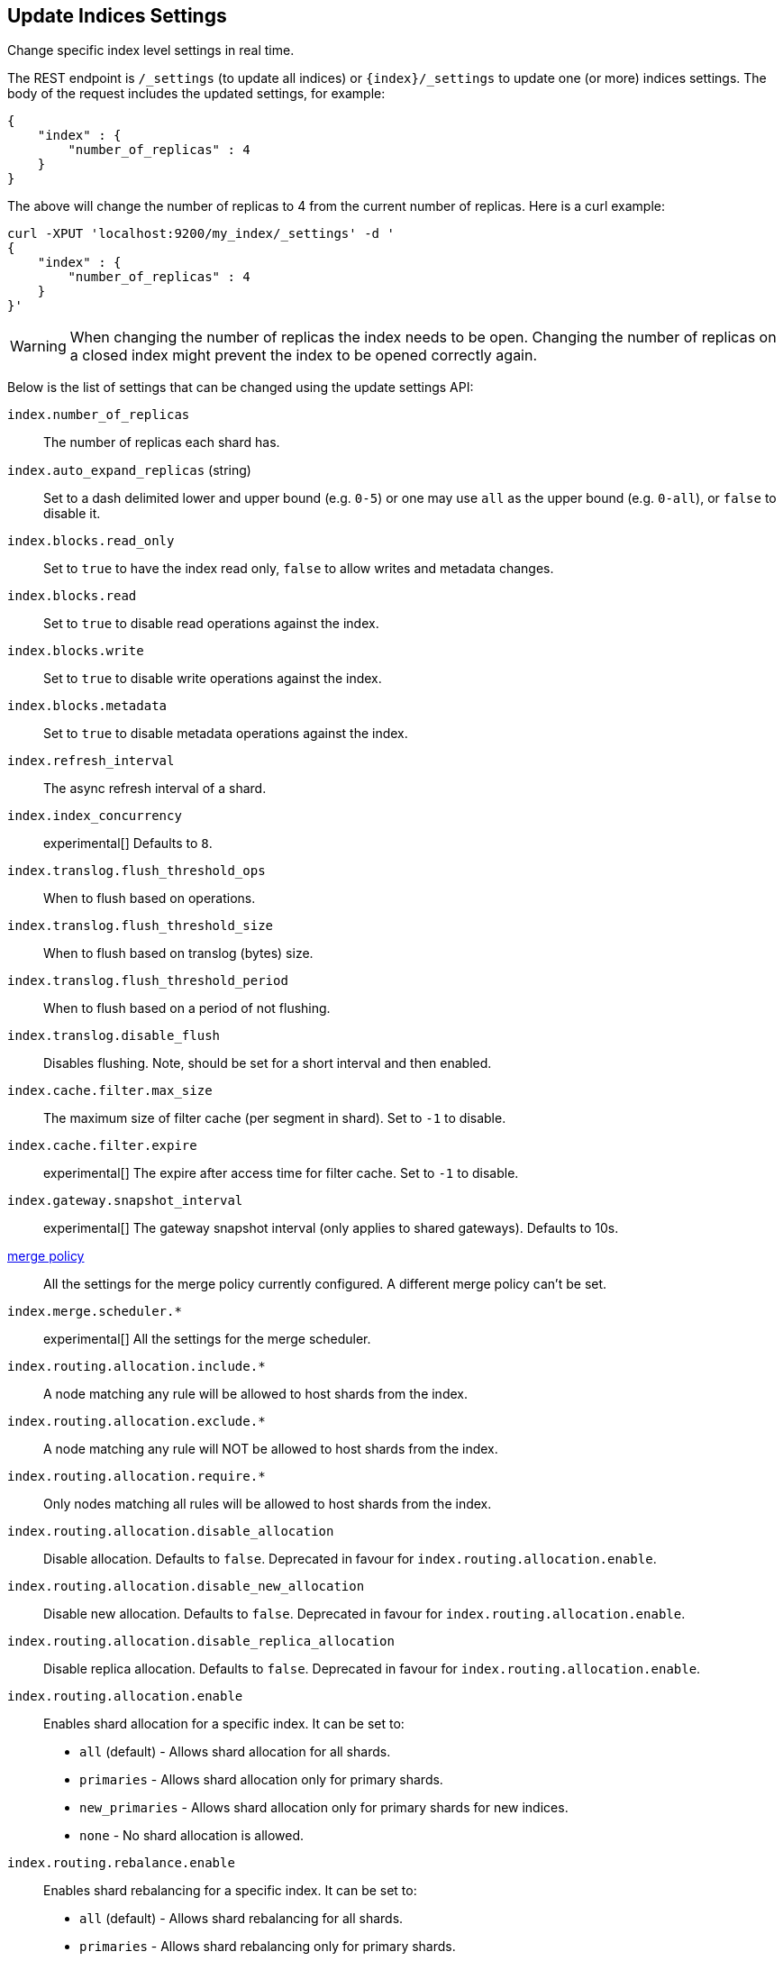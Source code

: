 [[indices-update-settings]]
== Update Indices Settings

Change specific index level settings in real time.

The REST endpoint is `/_settings` (to update all indices) or
`{index}/_settings` to update one (or more) indices settings. The body
of the request includes the updated settings, for example:

[source,js]
--------------------------------------------------
{
    "index" : {
        "number_of_replicas" : 4
    }
}
--------------------------------------------------

The above will change the number of replicas to 4 from the current
number of replicas. Here is a curl example:

[source,js]
--------------------------------------------------
curl -XPUT 'localhost:9200/my_index/_settings' -d '
{
    "index" : {
        "number_of_replicas" : 4
    }
}'
--------------------------------------------------

[WARNING]
========================
When changing the number of replicas the index needs to be open. Changing
the number of replicas on a closed index might prevent the index to be opened correctly again.
========================

Below is the list of settings that can be changed using the update
settings API:

`index.number_of_replicas`::
    The number of replicas each shard has.

`index.auto_expand_replicas` (string)::
    Set to a dash delimited lower and upper bound (e.g. `0-5`)
    or one may use `all` as the upper bound (e.g. `0-all`), or `false` to disable it.

`index.blocks.read_only`::
    Set to `true` to have the index read only, `false` to allow writes
    and metadata changes.

`index.blocks.read`::
    Set to `true` to disable read operations against the index.

`index.blocks.write`::
    Set to `true` to disable write operations against the index.

`index.blocks.metadata`::
    Set to `true` to disable metadata operations against the index.

`index.refresh_interval`::
    The async refresh interval of a shard.

`index.index_concurrency`::
    experimental[] Defaults to `8`.

`index.translog.flush_threshold_ops`::
    When to flush based on operations.

`index.translog.flush_threshold_size`::
    When to flush based on translog (bytes) size.

`index.translog.flush_threshold_period`::
    When to flush based on a period of not flushing.

`index.translog.disable_flush`::
    Disables flushing. Note, should be set for a short
    interval and then enabled.

`index.cache.filter.max_size`::
    The maximum size of filter cache (per segment in shard).
    Set to `-1` to disable.

`index.cache.filter.expire`::
    experimental[] The expire after access time for filter cache.
    Set to `-1` to disable.

`index.gateway.snapshot_interval`::
    experimental[] The gateway snapshot interval (only applies to shared
    gateways). Defaults to 10s.

<<index-modules-merge,merge policy>>::
    All the settings for the merge policy currently configured.
    A different merge policy can't be set.

`index.merge.scheduler.*`::
    experimental[] All the settings for the merge scheduler.

`index.routing.allocation.include.*`::
    A node matching any rule will be allowed to host shards from the index.

`index.routing.allocation.exclude.*`::
    A node matching any rule will NOT be allowed to host shards from the index.

`index.routing.allocation.require.*`::
    Only nodes matching all rules will be allowed to host shards from the index.

`index.routing.allocation.disable_allocation`::
    Disable allocation. Defaults to `false`. Deprecated in favour for `index.routing.allocation.enable`.

`index.routing.allocation.disable_new_allocation`::
    Disable new allocation. Defaults to `false`. Deprecated in favour for `index.routing.allocation.enable`.

`index.routing.allocation.disable_replica_allocation`::
    Disable replica allocation. Defaults to `false`. Deprecated in favour for `index.routing.allocation.enable`.

`index.routing.allocation.enable`::
    Enables shard allocation for a specific index. It can be set to:
    * `all` (default) - Allows shard allocation for all shards.
    * `primaries` - Allows shard allocation only for primary shards.
    * `new_primaries` - Allows shard allocation only for primary shards for new indices.
    * `none` - No shard allocation is allowed.

`index.routing.rebalance.enable`::
    Enables shard rebalancing for a specific index. It can be set to:
    * `all` (default) - Allows shard rebalancing for all shards.
    * `primaries` - Allows shard rebalancing only for primary shards.
    * `replicas` - Allows shard rebalancing only for replica shards.
    * `none` - No shard rebalancing is allowed.

`index.routing.allocation.total_shards_per_node`::
    Controls the total number of shards (replicas and primaries) allowed to be allocated on a single node. Defaults to unbounded (`-1`).

`index.recovery.initial_shards`::
    When using local gateway a particular shard is recovered only if there can be allocated quorum shards in the cluster. It can be set to:
    * `quorum` (default)
    * `quorum-1` (or `half`)
    * `full`
    * `full-1`.
    * Number values are also supported, e.g. `1`.

`index.gc_deletes`::
    experimental[]

`index.ttl.disable_purge`::
    experimental[] Disables temporarily the purge of expired docs.

<<index-modules-store,store level throttling>>::
    All the settings for the store level throttling policy currently configured.

`index.translog.fs.type`::
    experimental[] Either `simple` or `buffered` (default).

<<index-modules-slowlog>>::
    All the settings for slow log.

`index.warmer.enabled`::
    See <<indices-warmers>>. Defaults to `true`.

[float]
[[bulk]]
=== Bulk Indexing Usage

For example, the update settings API can be used to dynamically change
the index from being more performant for bulk indexing, and then move it
to more real time indexing state. Before the bulk indexing is started,
use:

[source,js]
--------------------------------------------------
curl -XPUT localhost:9200/test/_settings -d '{
    "index" : {
        "refresh_interval" : "-1"
    } }'
--------------------------------------------------

(Another optimization option is to start the index without any replicas,
and only later adding them, but that really depends on the use case).

Then, once bulk indexing is done, the settings can be updated (back to
the defaults for example):

[source,js]
--------------------------------------------------
curl -XPUT localhost:9200/test/_settings -d '{
    "index" : {
        "refresh_interval" : "1s"
    } }'
--------------------------------------------------

And, an optimize should be called:

[source,js]
--------------------------------------------------
curl -XPOST 'http://localhost:9200/test/_optimize?max_num_segments=5'
--------------------------------------------------

[float]
[[update-settings-analysis]]
=== Updating Index Analysis

It is also possible to define new <<analysis,analyzers>> for the index.
But it is required to <<indices-open-close,close>> the index
first and <<indices-open-close,open>> it after the changes are made.

For example if `content` analyzer hasn't been defined on `myindex` yet
you can use the following commands to add it:

[source,js]
--------------------------------------------------
curl -XPOST 'localhost:9200/myindex/_close'

curl -XPUT 'localhost:9200/myindex/_settings' -d '{
  "analysis" : {
    "analyzer":{
      "content":{
        "type":"custom",
        "tokenizer":"whitespace"
      }
    }
  }
}'

curl -XPOST 'localhost:9200/myindex/_open'
--------------------------------------------------
